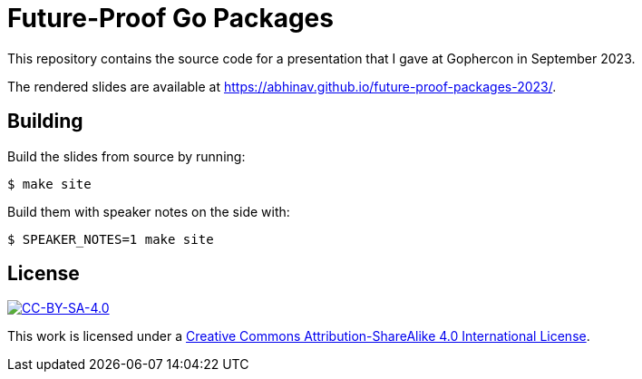 = Future-Proof Go Packages

This repository contains the source code for a presentation
that I gave at Gophercon in September 2023.

The rendered slides are available at
https://abhinav.github.io/future-proof-packages-2023/.

== Building

Build the slides from source by running:

[source,console]
----
$ make site
----

Build them with speaker notes on the side with:

[source,console]
----
$ SPEAKER_NOTES=1 make site
----

== License

:url-license: https://creativecommons.org/licenses/by-sa/4.0/

image::https://i.creativecommons.org/l/by-sa/4.0/88x31.png[alt="CC-BY-SA-4.0", link={url-license}]

This work is licensed under a
{url-license}[Creative Commons Attribution-ShareAlike 4.0 International License].
